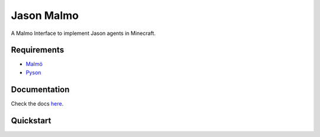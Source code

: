Jason Malmo
===========
.. image:: https://readthedocs.org/projects/jason-malmo/badge/?version=latest
    :target: http://jason-malmo.readthedocs.io/en/latest/?badge=latest
    :alt: Documentation Status

.. image:: https://img.shields.io/github/license/mashape/apistatus.svg
    :alt: license

A Malmo Interface to implement Jason agents in Minecraft.

Requirements
************
- `Malmö <https://github.com/Microsoft/malmo>`_
- `Pyson <https://github.com/niklasf/pyson>`_


Documentation
*************
Check the docs `here <http://jason-malmo.readthedocs.io>`_.

Quickstart
**********
.. code-block:: none
    :caption: agent.asl
    :name: agent.asl

    !hello_world.

    +!hello_world <-
      .position(MyPos);
      .print(MyPos)
    .

.. code-block:: python
    :caption: main.py
    :name: main.py

    from jason_malmo.game import Game

    game = Game('Agent test')
    game.register(os.path.join(os.path.dirname(__file__), 'agent.asl'))

    game.run()

.. code-block:: none
    :caption: Output
    :name: Output

    Calling startMission for role 0
    startMission called okay.
    Waiting for the mission to start . . . . . .
    Mission has started.
    agent [8, 229, 5]